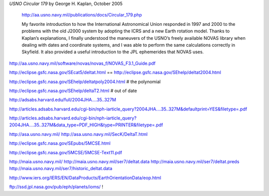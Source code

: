 
*USNO Circular 179* by George H. Kaplan, October 2005

    http://aa.usno.navy.mil/publications/docs/Circular_179.php

    My favorite introduction to how the International Astronomical Union
    responded in 1997 and 2000 to the problems with the old J2000 system
    by adopting the ICRS and a new Earth rotation model.  Thanks to
    Kaplan’s explanations, I finally understood the maneuvers of the
    USNO’s freely available NOVAS library when dealing with dates and
    coordinate systems, and I was able to perform the same calculations
    correctly in Skyfield.  It also provided a useful introduction to
    the JPL ephemerides that NOVAS uses.

http://aa.usno.navy.mil/software/novas/novas_f/NOVAS_F3.1_Guide.pdf

http://eclipse.gsfc.nasa.gov/SEcat5/deltat.html
==
http://eclipse.gsfc.nasa.gov/SEhelp/deltat2004.html

http://eclipse.gsfc.nasa.gov/SEhelp/deltatpoly2004.html # the polynomial

http://eclipse.gsfc.nasa.gov/SEhelp/deltaT2.html     # out of date

http://adsabs.harvard.edu/full/2004JHA....35..327M

http://articles.adsabs.harvard.edu/cgi-bin/nph-iarticle_query?2004JHA....35..327M&defaultprint=YES&filetype=.pdf

http://articles.adsabs.harvard.edu/cgi-bin/nph-iarticle_query?2004JHA....35..327M&data_type=PDF_HIGH&type=PRINTER&filetype=.pdf

http://asa.usno.navy.mil/
http://asa.usno.navy.mil/SecK/DeltaT.html

http://eclipse.gsfc.nasa.gov/SEpubs/5MCSE.html

http://eclipse.gsfc.nasa.gov/5MCSE/5MCSE-Text11.pdf

http://maia.usno.navy.mil/
http://maia.usno.navy.mil/ser7/deltat.data
http://maia.usno.navy.mil/ser7/deltat.preds
http://maia.usno.navy.mil/ser7/historic_deltat.data

http://www.iers.org/IERS/EN/DataProducts/EarthOrientationData/eop.html


ftp://ssd.jpl.nasa.gov/pub/eph/planets/ioms/  !
